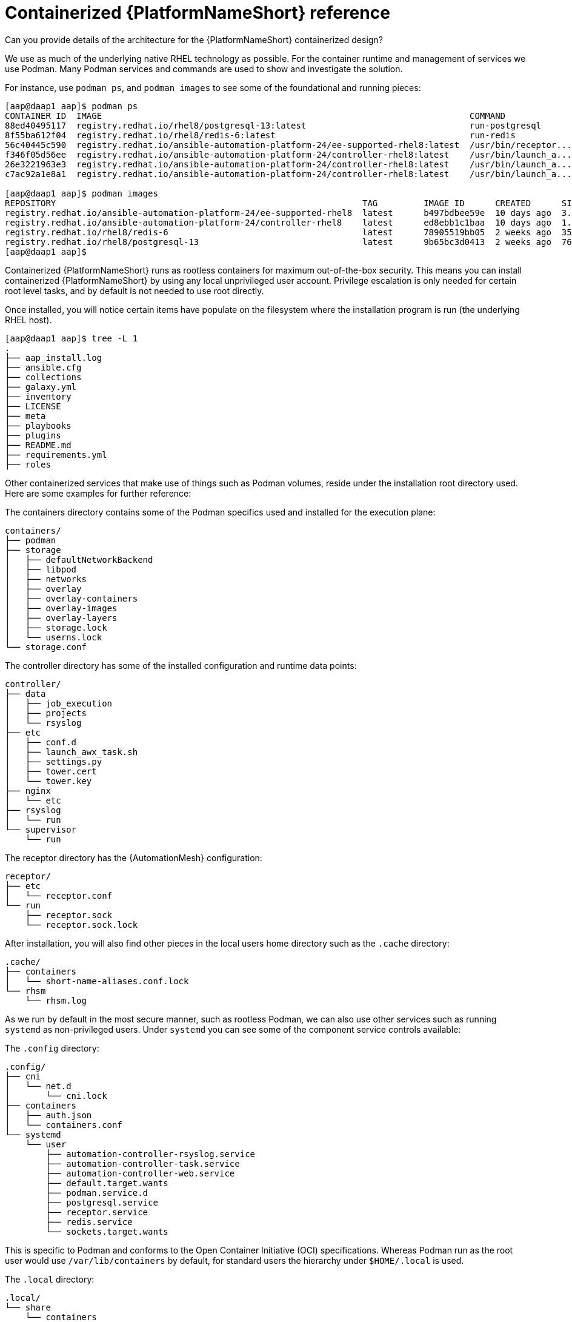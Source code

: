 [id="ref-containerized-troubleshoot-ref"]

= Containerized {PlatformNameShort} reference

.Can you provide details of the architecture for the {PlatformNameShort} containerized design?

We use as much of the underlying native RHEL technology as possible. For the container runtime and management of services we use Podman. Many Podman services and commands are used to show and investigate the solution.

For instance, use `podman ps`, and `podman images` to see some of the foundational and running pieces:

----
[aap@daap1 aap]$ podman ps
CONTAINER ID  IMAGE                                                                        COMMAND               CREATED         STATUS         PORTS       NAMES
88ed40495117  registry.redhat.io/rhel8/postgresql-13:latest                                run-postgresql        48 minutes ago  Up 47 minutes              postgresql
8f55ba612f04  registry.redhat.io/rhel8/redis-6:latest                                      run-redis             47 minutes ago  Up 47 minutes              redis
56c40445c590  registry.redhat.io/ansible-automation-platform-24/ee-supported-rhel8:latest  /usr/bin/receptor...  47 minutes ago  Up 47 minutes              receptor
f346f05d56ee  registry.redhat.io/ansible-automation-platform-24/controller-rhel8:latest    /usr/bin/launch_a...  47 minutes ago  Up 45 minutes              automation-controller-rsyslog
26e3221963e3  registry.redhat.io/ansible-automation-platform-24/controller-rhel8:latest    /usr/bin/launch_a...  46 minutes ago  Up 45 minutes              automation-controller-task
c7ac92a1e8a1  registry.redhat.io/ansible-automation-platform-24/controller-rhel8:latest    /usr/bin/launch_a...  46 minutes ago  Up 28 minutes              automation-controller-web

[aap@daap1 aap]$ podman images
REPOSITORY                                                            TAG         IMAGE ID      CREATED      SIZE
registry.redhat.io/ansible-automation-platform-24/ee-supported-rhel8  latest      b497bdbee59e  10 days ago  3.16 GB
registry.redhat.io/ansible-automation-platform-24/controller-rhel8    latest      ed8ebb1c1baa  10 days ago  1.48 GB
registry.redhat.io/rhel8/redis-6                                      latest      78905519bb05  2 weeks ago  357 MB
registry.redhat.io/rhel8/postgresql-13                                latest      9b65bc3d0413  2 weeks ago  765 MB
[aap@daap1 aap]$
----

//Describe AAP Controller containers:

//Describe AAP Hub containers:

//Describe EDA Controller containers:

Containerized {PlatformNameShort} runs as rootless containers for maximum out-of-the-box security. This means you can install containerized {PlatformNameShort} by using any local unprivileged user account. Privilege escalation is only needed for certain root level tasks, and by default is not needed to use root directly.

Once installed, you will notice certain items have populate on the filesystem where the installation program is run (the underlying RHEL host).

----
[aap@daap1 aap]$ tree -L 1
.
├── aap_install.log
├── ansible.cfg
├── collections
├── galaxy.yml
├── inventory
├── LICENSE
├── meta
├── playbooks
├── plugins
├── README.md
├── requirements.yml
├── roles
----

Other containerized services that make use of things such as Podman volumes, reside under the installation root directory used. Here are some examples for further reference:

The containers directory contains some of the Podman specifics used and installed for the execution plane:

----
containers/
├── podman
├── storage
│   ├── defaultNetworkBackend
│   ├── libpod
│   ├── networks
│   ├── overlay
│   ├── overlay-containers
│   ├── overlay-images
│   ├── overlay-layers
│   ├── storage.lock
│   └── userns.lock
└── storage.conf
----

The controller directory has some of the installed configuration and runtime data points:

----
controller/
├── data
│   ├── job_execution
│   ├── projects
│   └── rsyslog
├── etc
│   ├── conf.d
│   ├── launch_awx_task.sh
│   ├── settings.py
│   ├── tower.cert
│   └── tower.key
├── nginx
│   └── etc
├── rsyslog
│   └── run
└── supervisor
    └── run
----

The receptor directory has the {AutomationMesh} configuration:

----
receptor/
├── etc
│   └── receptor.conf
└── run
    ├── receptor.sock
    └── receptor.sock.lock
----

After installation, you will also find other pieces in the local users home directory such as the `.cache` directory:

----
.cache/
├── containers
│   └── short-name-aliases.conf.lock
└── rhsm
    └── rhsm.log
----

As we run by default in the most secure manner, such as rootless Podman, we can also use other services such as running `systemd` as non-privileged users. Under `systemd` you can see some of the component service controls available:

The `.config` directory:

----
.config/
├── cni
│   └── net.d
│       └── cni.lock
├── containers
│   ├── auth.json
│   └── containers.conf
└── systemd
    └── user
        ├── automation-controller-rsyslog.service
        ├── automation-controller-task.service
        ├── automation-controller-web.service
        ├── default.target.wants
        ├── podman.service.d
        ├── postgresql.service
        ├── receptor.service
        ├── redis.service
        └── sockets.target.wants
----


This is specific to Podman and conforms to the Open Container Initiative (OCI) specifications. Whereas Podman run as the root user would use `/var/lib/containers` by default, for standard users the hierarchy under `$HOME/.local` is used.

The `.local` directory:

----
.local/
└── share
    └── containers
        ├── cache
        ├── podman
        └── storage

As an example `.local/storage/volumes` contains what the output from `podman volume ls` provides:

[aap@daap1 containers]$ podman volume ls
DRIVER      VOLUME NAME
local       d73d3fe63a957bee04b4853fd38c39bf37c321d14fdab9ee3c9df03645135788
local       postgresql
local       redis_data
local       redis_etc
local       redis_run
----

We isolate the execution plane from the control plane main services (PostgreSQL, Redis, {ControllerName}, receptor, {HubName} and {EDAName}).

Control plane services run with the standard Podman configuration (`~/.local/share/containers/storage`).

Execution plane services use a dedicated configuration or storage (`~/aap/containers/storage`) to avoid execution plane containers to be able to interact with the control plane.


.How can I see host resource utilization statistics?

* Run:

----
$ podman container stats -a
----

----
podman container stats -a
ID            NAME                           CPU %       MEM USAGE / LIMIT  MEM %       NET IO      BLOCK IO    PIDS        CPU TIME    AVG CPU %
0d5d8eb93c18  automation-controller-web      0.23%       959.1MB / 3.761GB  25.50%      0B / 0B     0B / 0B     16          20.885142s  1.19%
3429d559836d  automation-controller-rsyslog  0.07%       144.5MB / 3.761GB  3.84%       0B / 0B     0B / 0B     6           4.099565s   0.23%
448d0bae0942  automation-controller-task     1.51%       633.1MB / 3.761GB  16.83%      0B / 0B     0B / 0B     33          34.285272s  1.93%
7f140e65b57e  receptor                       0.01%       5.923MB / 3.761GB  0.16%       0B / 0B     0B / 0B     7           1.010613s   0.06%
c1458367ca9c  redis                          0.48%       10.52MB / 3.761GB  0.28%       0B / 0B     0B / 0B     5           9.074042s   0.47%
ef712cc2dc89  postgresql                     0.09%       21.88MB / 3.761GB  0.58%       0B / 0B     0B / 0B     21          15.571059s  0.80%
----

The previous is an example of a Dell sold and offered containerized {PlatformNameShort} solution (DAAP) install and utilizes ~1.8Gb RAM.


.How much storage is used and where?

As we run rootless Podman the container volume storage is under the local user at `$HOME/.local/share/containers/storage/volumes`.

. To view the details of each volume run:
+
----
$ podman volume ls
----
+
. Then run:
+
----
$ podman volume inspect <volume_name>
----

Here is an example:

----
$ podman volume inspect postgresql
[
    {
        "Name": "postgresql",
        "Driver": "local",
        "Mountpoint": "/home/aap/.local/share/containers/storage/volumes/postgresql/_data",
        "CreatedAt": "2024-01-08T23:39:24.983964686Z",
        "Labels": {},
        "Scope": "local",
        "Options": {},
        "MountCount": 0,
        "NeedsCopyUp": true
    }
]
----


Several files created by the installation program are located in `$HOME/aap/` and bind-mounted into various running containers.


. To view the mounts associated with a container run:
+
----
$ podman ps --format "{{.ID}}\t{{.Command}}\t{{.Names}}"
----
+
----
Example:
$ podman ps --format "{{.ID}}\t{{.Command}}\t{{.Names}}"
89e779b81b83	run-postgresql	postgresql
4c33cc77ef7d	run-redis	redis
3d8a028d892d	/usr/bin/receptor...	receptor
09821701645c	/usr/bin/launch_a...	automation-controller-rsyslog
a2ddb5cac71b	/usr/bin/launch_a...	automation-controller-task
fa0029a3b003	/usr/bin/launch_a...	automation-controller-web
20f192534691	gunicorn --bind 1...	automation-eda-api
f49804c7e6cb	daphne -b 127.0.0...	automation-eda-daphne
d340b9c1cb74	/bin/sh -c nginx ...	automation-eda-web
111f47de5205	aap-eda-manage rq...	automation-eda-worker-1
171fcb1785af	aap-eda-manage rq...	automation-eda-worker-2
049d10555b51	aap-eda-manage rq...	automation-eda-activation-worker-1
7a78a41a8425	aap-eda-manage rq...	automation-eda-activation-worker-2
da9afa8ef5e2	aap-eda-manage sc...	automation-eda-scheduler
8a2958be9baf	gunicorn --name p...	automation-hub-api
0a8b57581749	gunicorn --name p...	automation-hub-content
68005b987498	nginx -g daemon o...	automation-hub-web
cb07af77f89f	pulpcore-worker	automation-hub-worker-1
a3ba05136446	pulpcore-worker	automation-hub-worker-2
----
+

. Then run:
+
----
$ podman inspect <container_name> | jq -r .[].Mounts[].Source
----
+
----
Example:
/home/aap/.local/share/containers/storage/volumes/receptor_run/_data
/home/aap/.local/share/containers/storage/volumes/redis_run/_data
/home/aap/aap/controller/data/rsyslog
/home/aap/aap/controller/etc/tower.key
/home/aap/aap/controller/etc/conf.d/callback_receiver_workers.py
/home/aap/aap/controller/data/job_execution
/home/aap/aap/controller/nginx/etc/controller.conf
/home/aap/aap/controller/etc/conf.d/subscription_usage_model.py
/home/aap/aap/controller/etc/conf.d/cluster_host_id.py
/home/aap/aap/controller/etc/conf.d/insights.py
/home/aap/aap/controller/rsyslog/run
/home/aap/aap/controller/data/projects
/home/aap/aap/controller/etc/settings.py
/home/aap/aap/receptor/etc/receptor.conf
/home/aap/aap/controller/etc/conf.d/execution_environments.py
/home/aap/aap/tls/extracted
/home/aap/aap/controller/supervisor/run
/home/aap/aap/controller/etc/uwsgi.ini
/home/aap/aap/controller/etc/conf.d/container_groups.py
/home/aap/aap/controller/etc/launch_awx_task.sh
/home/aap/aap/controller/etc/tower.cert
----

+

. If the `jq` RPM is not installed, install with:
+
----
$ sudo dnf -y install jq
----

// Reference How do I check on the health of the service and that all components are running?
// <describe how to ask `systemctl`` about health of units for aap services>
// I am experiencing errors and want to look for the application logs, where do I look?
// <describe where logs are, should be journalctl>

